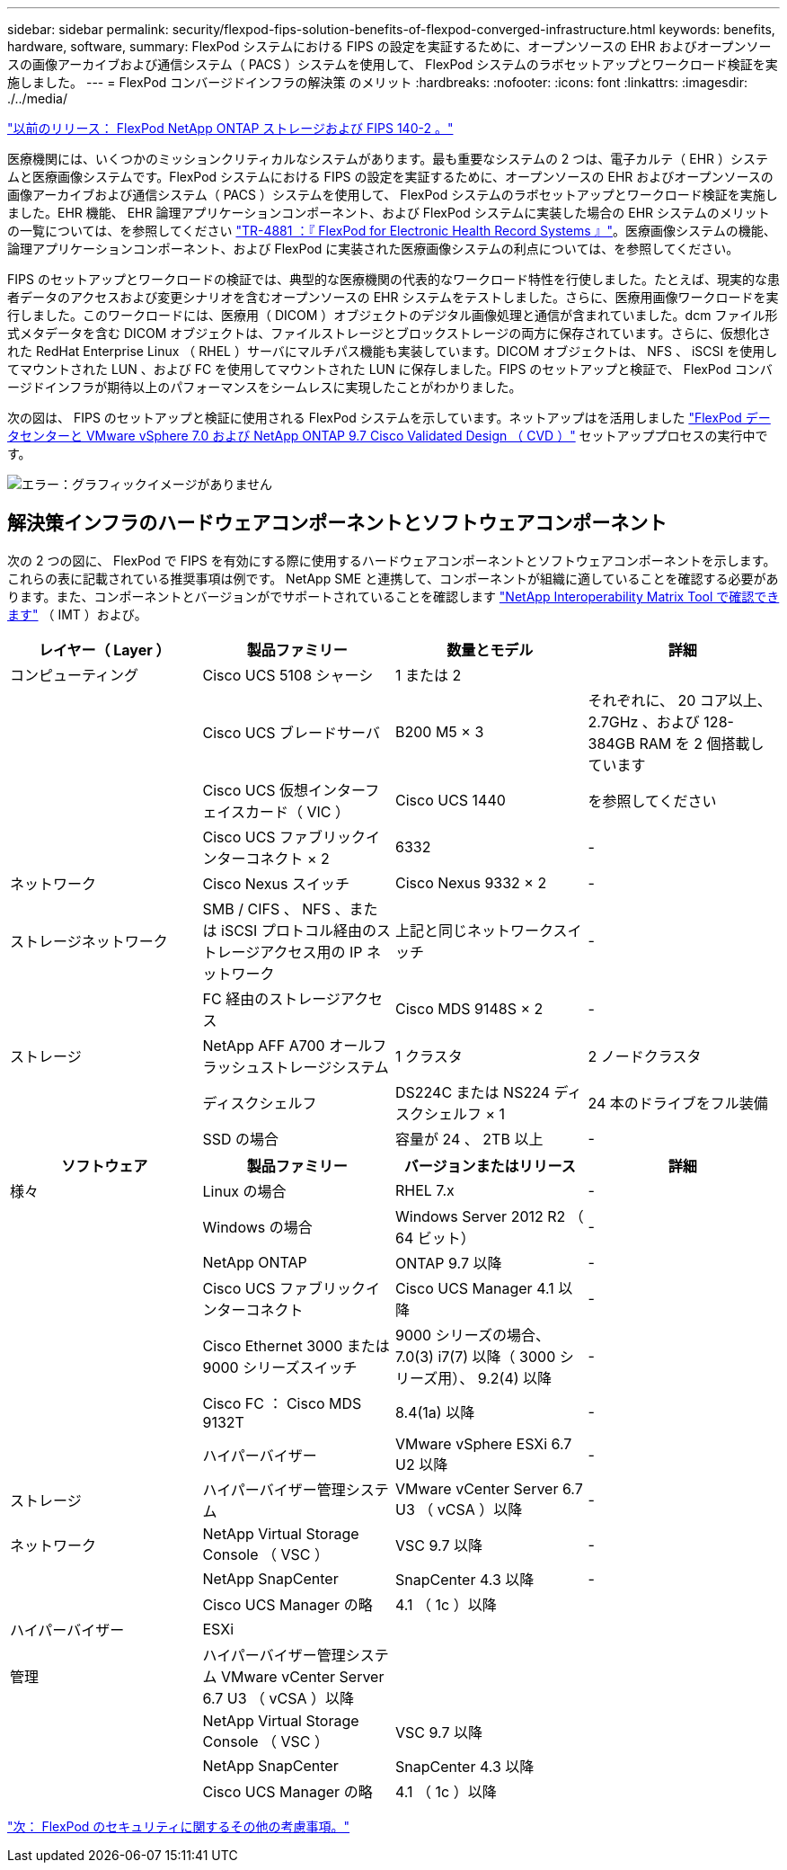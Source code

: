---
sidebar: sidebar 
permalink: security/flexpod-fips-solution-benefits-of-flexpod-converged-infrastructure.html 
keywords: benefits, hardware, software, 
summary: FlexPod システムにおける FIPS の設定を実証するために、オープンソースの EHR およびオープンソースの画像アーカイブおよび通信システム（ PACS ）システムを使用して、 FlexPod システムのラボセットアップとワークロード検証を実施しました。 
---
= FlexPod コンバージドインフラの解決策 のメリット
:hardbreaks:
:nofooter: 
:icons: font
:linkattrs: 
:imagesdir: ./../media/


link:flexpod-fips-flexpod-netapp-ontap-storage-and-fips-140-2.html["以前のリリース： FlexPod NetApp ONTAP ストレージおよび FIPS 140-2 。"]

医療機関には、いくつかのミッションクリティカルなシステムがあります。最も重要なシステムの 2 つは、電子カルテ（ EHR ）システムと医療画像システムです。FlexPod システムにおける FIPS の設定を実証するために、オープンソースの EHR およびオープンソースの画像アーカイブおよび通信システム（ PACS ）システムを使用して、 FlexPod システムのラボセットアップとワークロード検証を実施しました。EHR 機能、 EHR 論理アプリケーションコンポーネント、および FlexPod システムに実装した場合の EHR システムのメリットの一覧については、を参照してください https://www.netapp.com/pdf.html?item=/media/22199-tr-4881.pdf["TR-4881 ：『 FlexPod for Electronic Health Record Systems 』"^]。医療画像システムの機能、論理アプリケーションコンポーネント、および FlexPod に実装された医療画像システムの利点については、を参照してください。

FIPS のセットアップとワークロードの検証では、典型的な医療機関の代表的なワークロード特性を行使しました。たとえば、現実的な患者データのアクセスおよび変更シナリオを含むオープンソースの EHR システムをテストしました。さらに、医療用画像ワークロードを実行しました。このワークロードには、医療用（ DICOM ）オブジェクトのデジタル画像処理と通信が含まれていました。dcm ファイル形式メタデータを含む DICOM オブジェクトは、ファイルストレージとブロックストレージの両方に保存されています。さらに、仮想化された RedHat Enterprise Linux （ RHEL ）サーバにマルチパス機能も実装しています。DICOM オブジェクトは、 NFS 、 iSCSI を使用してマウントされた LUN 、および FC を使用してマウントされた LUN に保存しました。FIPS のセットアップと検証で、 FlexPod コンバージドインフラが期待以上のパフォーマンスをシームレスに実現したことがわかりました。

次の図は、 FIPS のセットアップと検証に使用される FlexPod システムを示しています。ネットアップはを活用しました https://www.cisco.com/c/en/us/td/docs/unified_computing/ucs/UCS_CVDs/fp_vmware_vsphere_7_0_ontap_9_7.html["FlexPod データセンターと VMware vSphere 7.0 および NetApp ONTAP 9.7 Cisco Validated Design （ CVD ）"^] セットアッププロセスの実行中です。

image:flexpod-fips-image6.png["エラー：グラフィックイメージがありません"]



== 解決策インフラのハードウェアコンポーネントとソフトウェアコンポーネント

次の 2 つの図に、 FlexPod で FIPS を有効にする際に使用するハードウェアコンポーネントとソフトウェアコンポーネントを示します。これらの表に記載されている推奨事項は例です。 NetApp SME と連携して、コンポーネントが組織に適していることを確認する必要があります。また、コンポーネントとバージョンがでサポートされていることを確認します https://mysupport.netapp.com/matrix/["NetApp Interoperability Matrix Tool で確認できます"^] （ IMT ）および。

|===
| レイヤー（ Layer ） | 製品ファミリー | 数量とモデル | 詳細 


| コンピューティング | Cisco UCS 5108 シャーシ | 1 または 2 |  


|  | Cisco UCS ブレードサーバ | B200 M5 × 3 | それぞれに、 20 コア以上、 2.7GHz 、および 128-384GB RAM を 2 個搭載しています 


|  | Cisco UCS 仮想インターフェイスカード（ VIC ） | Cisco UCS 1440 | を参照してください 


|  | Cisco UCS ファブリックインターコネクト × 2 | 6332 | - 


| ネットワーク | Cisco Nexus スイッチ | Cisco Nexus 9332 × 2 | - 


| ストレージネットワーク | SMB / CIFS 、 NFS 、または iSCSI プロトコル経由のストレージアクセス用の IP ネットワーク | 上記と同じネットワークスイッチ | - 


|  | FC 経由のストレージアクセス | Cisco MDS 9148S × 2 | - 


| ストレージ | NetApp AFF A700 オールフラッシュストレージシステム | 1 クラスタ | 2 ノードクラスタ 


|  | ディスクシェルフ | DS224C または NS224 ディスクシェルフ × 1 | 24 本のドライブをフル装備 


|  | SSD の場合 | 容量が 24 、 2TB 以上 | - 
|===
|===
| ソフトウェア | 製品ファミリー | バージョンまたはリリース | 詳細 


| 様々 | Linux の場合 | RHEL 7.x | - 


|  | Windows の場合 | Windows Server 2012 R2 （ 64 ビット） | - 


|  | NetApp ONTAP | ONTAP 9.7 以降 | - 


|  | Cisco UCS ファブリックインターコネクト | Cisco UCS Manager 4.1 以降 | - 


|  | Cisco Ethernet 3000 または 9000 シリーズスイッチ | 9000 シリーズの場合、 7.0(3) i7(7) 以降（ 3000 シリーズ用）、 9.2(4) 以降 | - 


|  | Cisco FC ： Cisco MDS 9132T | 8.4(1a) 以降 | - 


|  | ハイパーバイザー | VMware vSphere ESXi 6.7 U2 以降 | - 


| ストレージ | ハイパーバイザー管理システム | VMware vCenter Server 6.7 U3 （ vCSA ）以降 | - 


| ネットワーク | NetApp Virtual Storage Console （ VSC ） | VSC 9.7 以降 | - 


|  | NetApp SnapCenter | SnapCenter 4.3 以降 | - 


|  | Cisco UCS Manager の略 | 4.1 （ 1c ）以降 |  


| ハイパーバイザー | ESXi |  |  


| 管理 | ハイパーバイザー管理システム VMware vCenter Server 6.7 U3 （ vCSA ）以降 |  |  


|  | NetApp Virtual Storage Console （ VSC ） | VSC 9.7 以降 |  


|  | NetApp SnapCenter | SnapCenter 4.3 以降 |  


|  | Cisco UCS Manager の略 | 4.1 （ 1c ）以降 |  
|===
link:flexpod-fips-additional-flexpod-security-consideration.html["次： FlexPod のセキュリティに関するその他の考慮事項。"]
